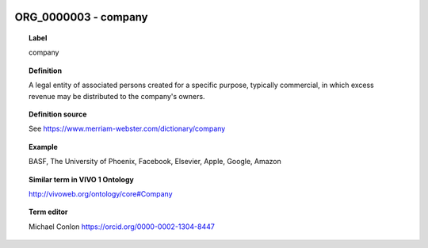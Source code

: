 
  .. _ORG_0000003:
  .. _company:
  .. index:: 
     single: ORG_0000003; company
     single: company; ORG_0000003

ORG_0000003 - company
====================================================================================

.. topic:: Label

    company

.. topic:: Definition

    A legal entity of associated persons created for a specific purpose, typically commercial, in which excess revenue may be distributed to the company's owners.

.. topic:: Definition source

    See https://www.merriam-webster.com/dictionary/company

.. topic:: Example

    BASF, The University of Phoenix, Facebook, Elsevier, Apple, Google, Amazon

.. topic:: Similar term in VIVO 1 Ontology

    http://vivoweb.org/ontology/core#Company

.. topic:: Term editor

    Michael Conlon https://orcid.org/0000-0002-1304-8447

